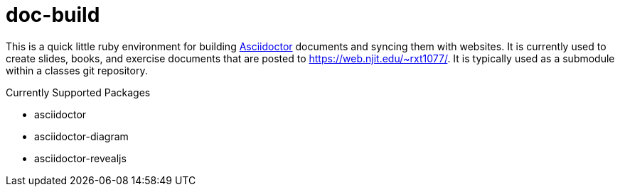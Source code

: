 = doc-build

This is a quick little ruby environment for building
https://asciidoctor.org/[Asciidoctor] documents and syncing them with websites.
It is currently used to create slides, books, and exercise documents that are
posted to https://web.njit.edu/~rxt1077/. It is typically used as a submodule
within a classes git repository.

.Currently Supported Packages
* asciidoctor
* asciidoctor-diagram
* asciidoctor-revealjs
